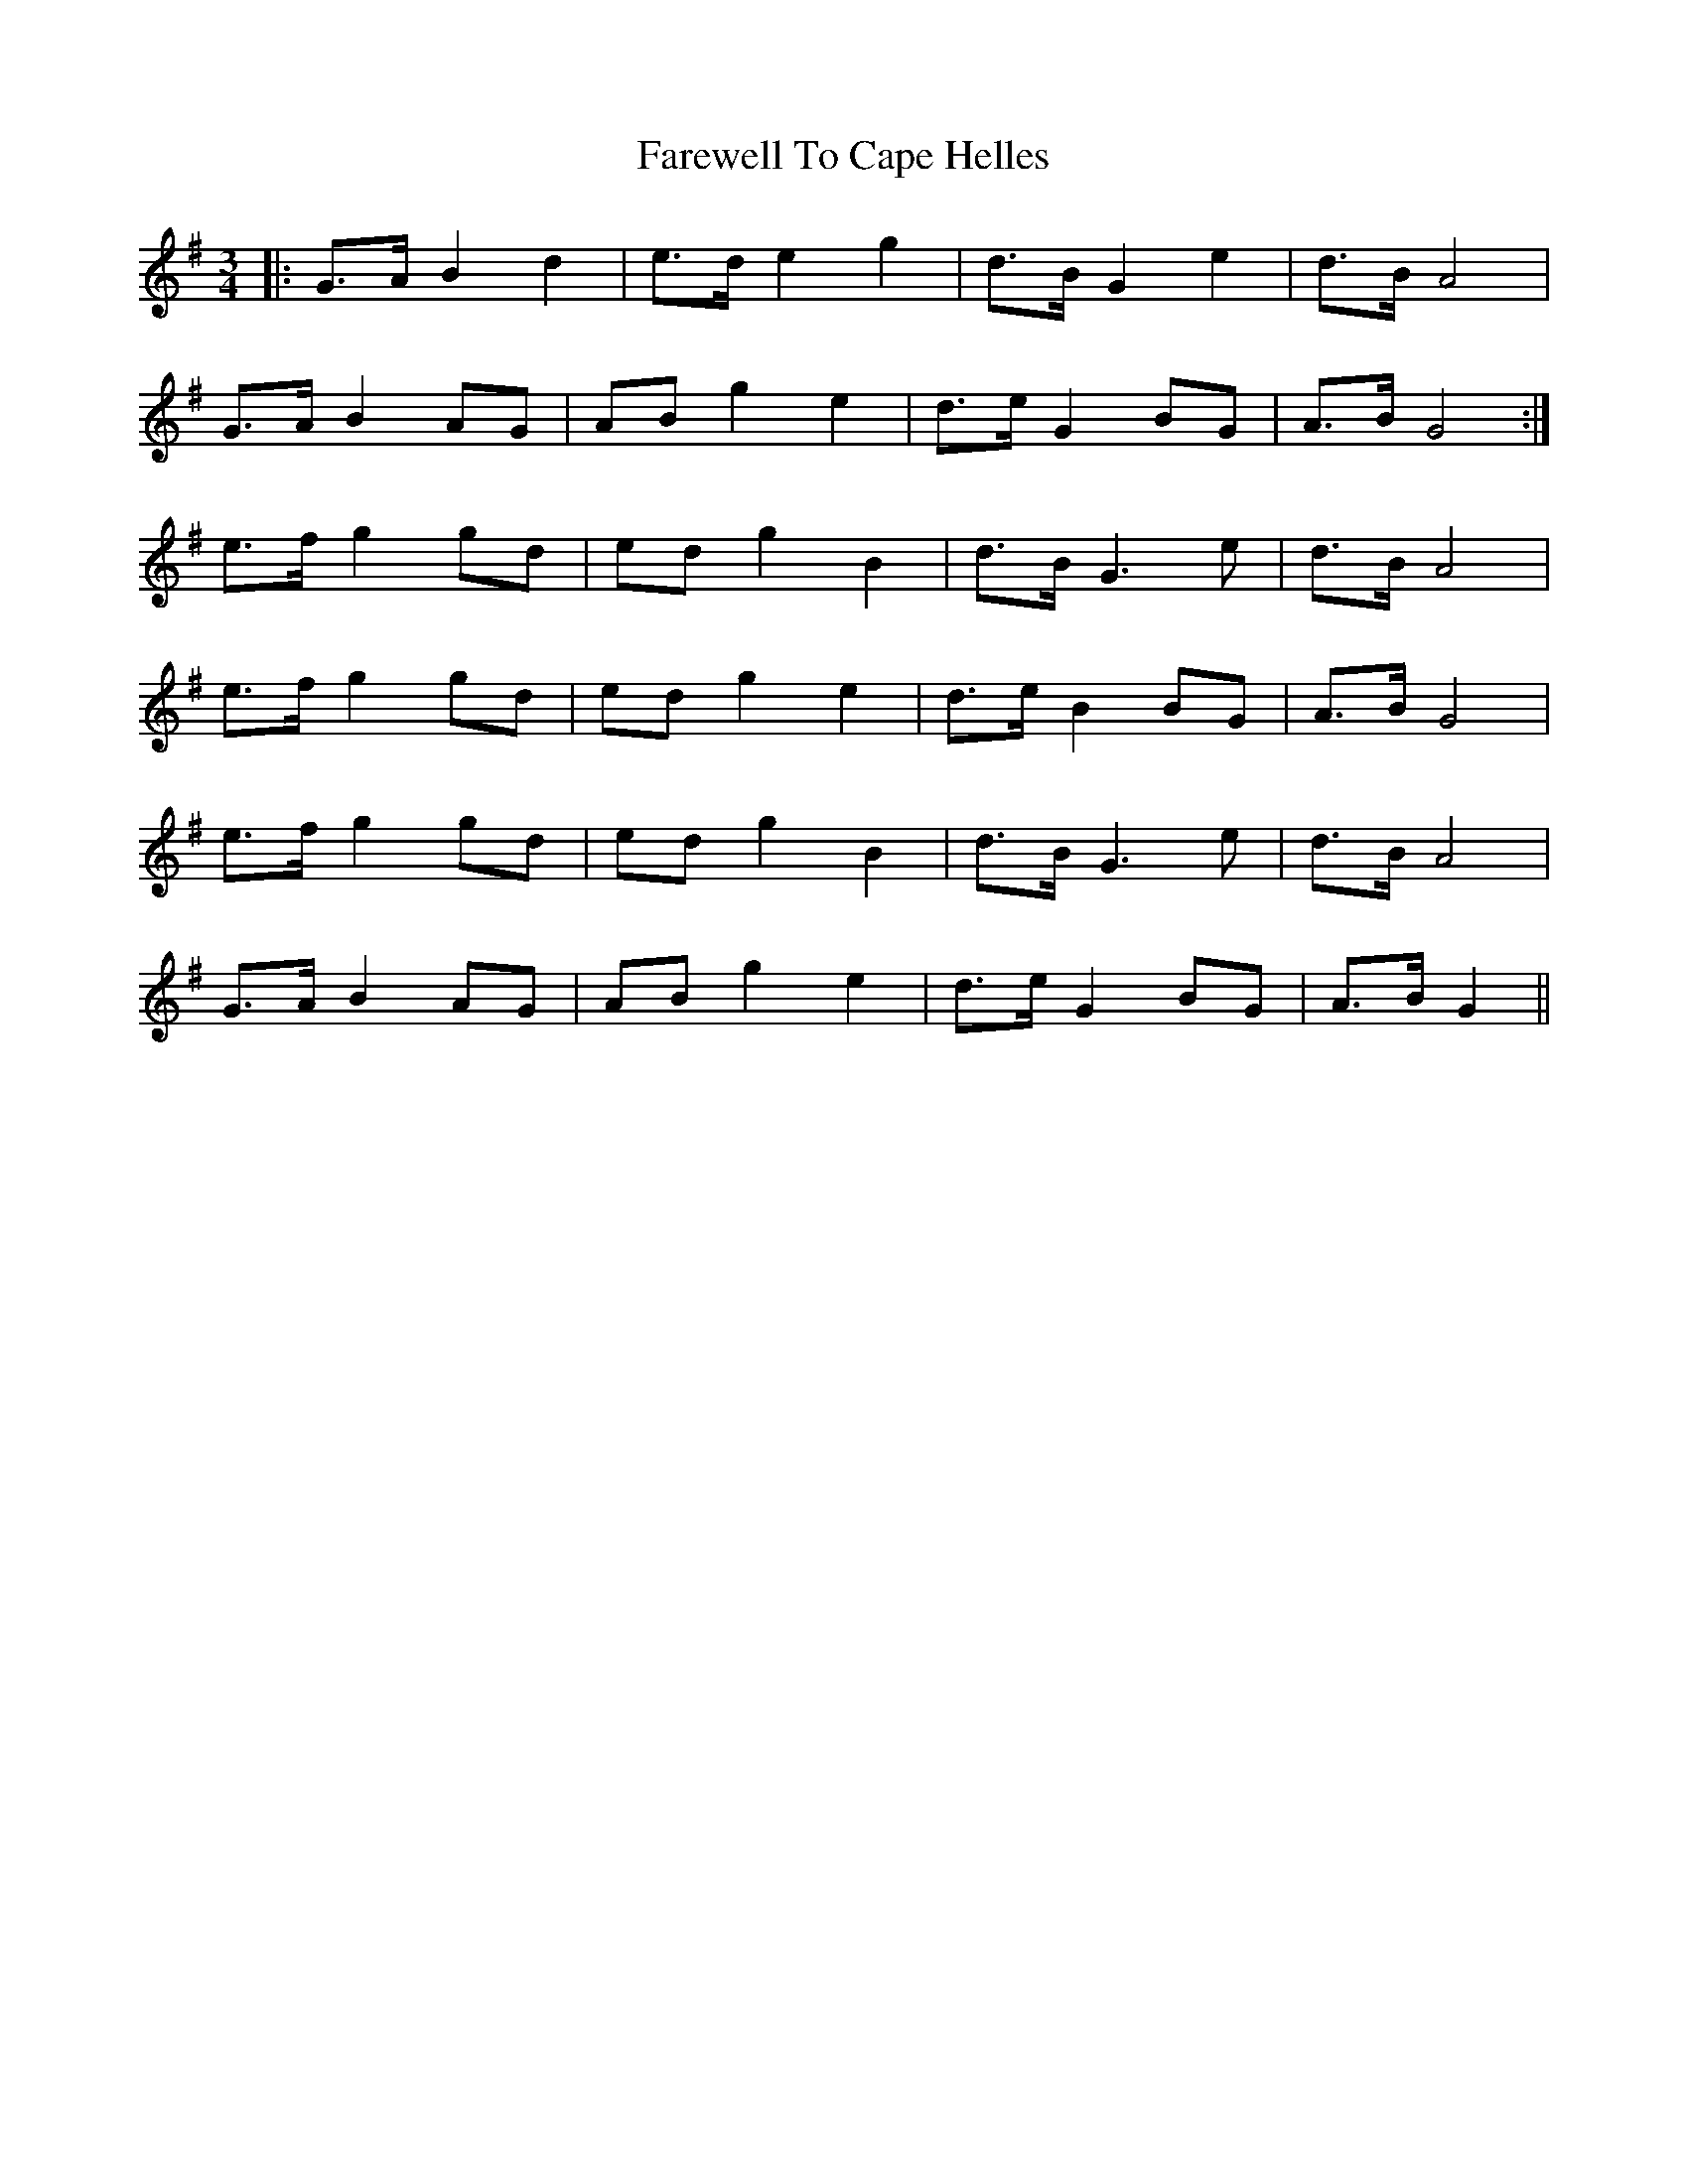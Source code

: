 X: 12450
T: Farewell To Cape Helles
R: waltz
M: 3/4
K: Gmajor
|:G>A B2 d2|e>d e2 g2|d>B G2 e2|d>B A4|
G>A B2 AG|AB g2 e2|d>e G2 BG|A>B G4:|
e>f g2 gd|ed g2 B2|d>B G3 e|d>B A4|
e>f g2 gd|ed g2 e2|d>e B2 BG|A>B G4|
e>f g2 gd|ed g2 B2|d>B G3 e|d>B A4|
G>A B2 AG|AB g2 e2|d>e G2 BG|A>B G2||


